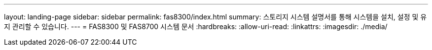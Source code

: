---
layout: landing-page 
sidebar: sidebar 
permalink: fas8300/index.html 
summary: 스토리지 시스템 설명서를 통해 시스템을 설치, 설정 및 유지 관리할 수 있습니다. 
---
= FAS8300 및 FAS8700 시스템 문서
:hardbreaks:
:allow-uri-read: 
:linkattrs: 
:imagesdir: ./media/



